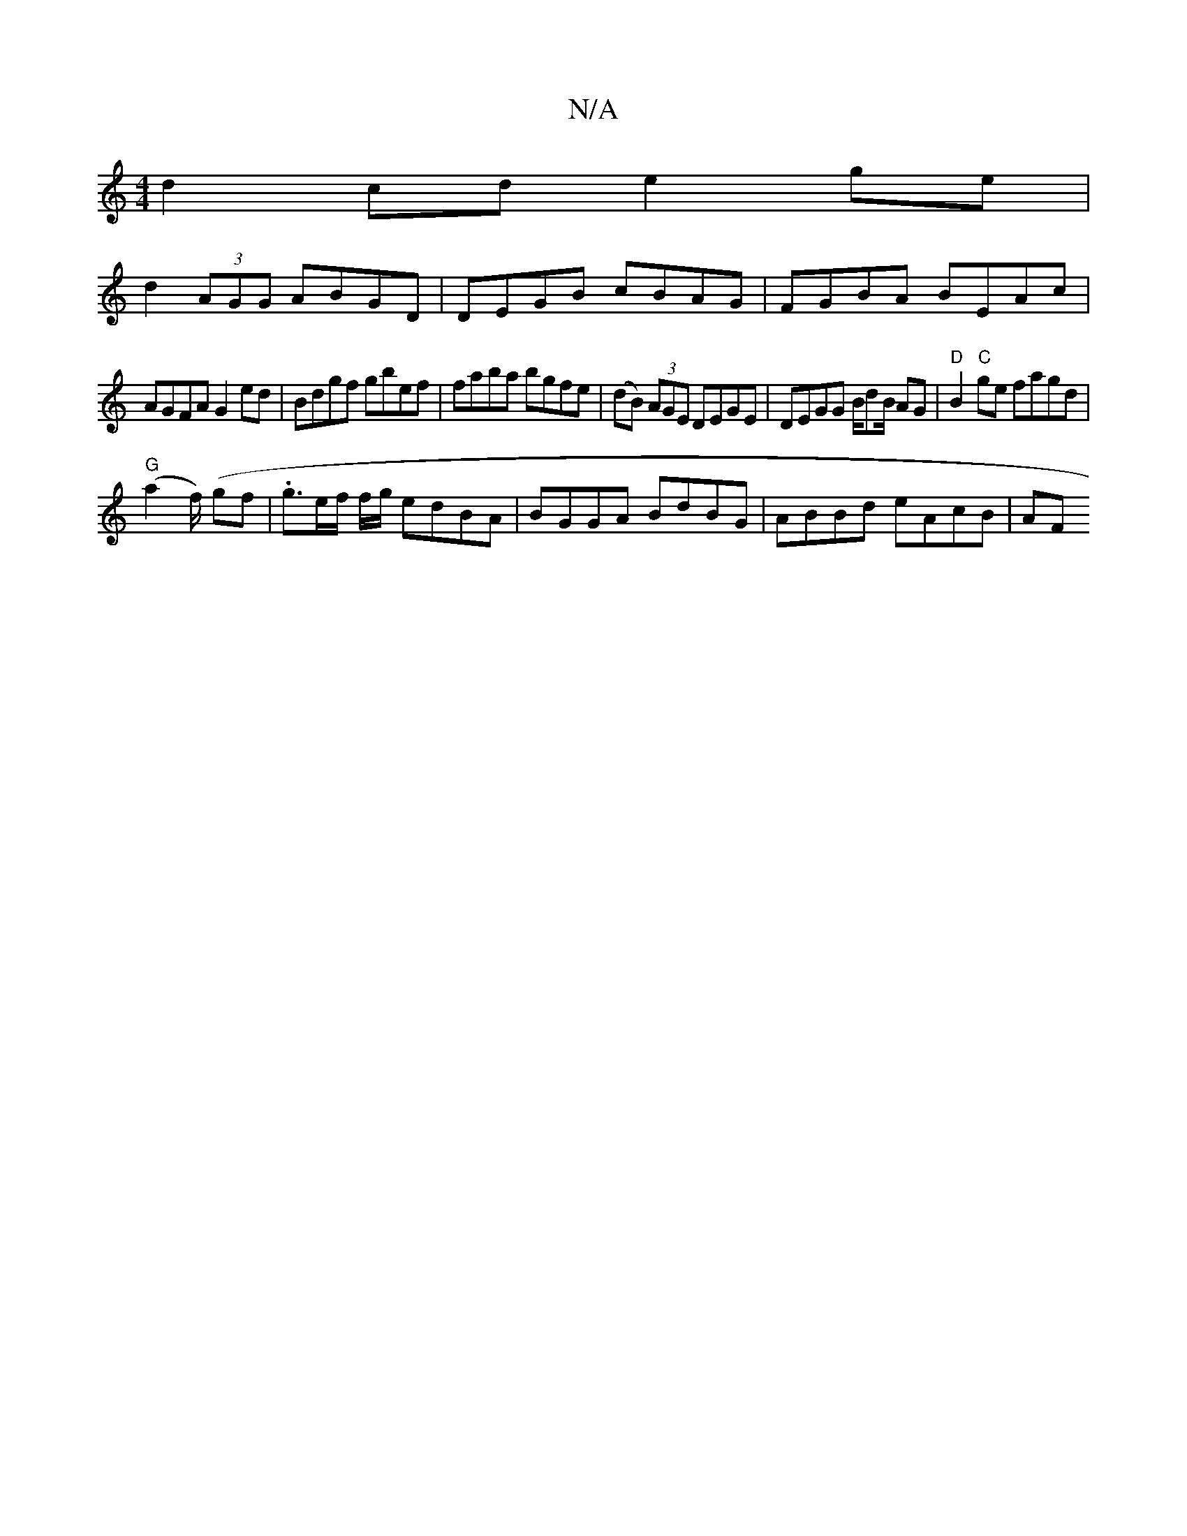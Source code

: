 X:1
T:N/A
M:4/4
R:N/A
K:Cmajor
 d2 cd e2 ge|
d2(3AGG ABGD| DEGB cBAG | FGBA BEAc |
AGFA G2 ed | Bdgf gbef | faba bgfe | (dB) (3AGE DEGE | DEGG B/dB/ AG-|"D"B2"C"ge fagd|
"G"(a2 f/) (gf|.g3/2e/2f/2 f/2g/2 edBA|BGGA BdBG|ABBd eAcB|AF